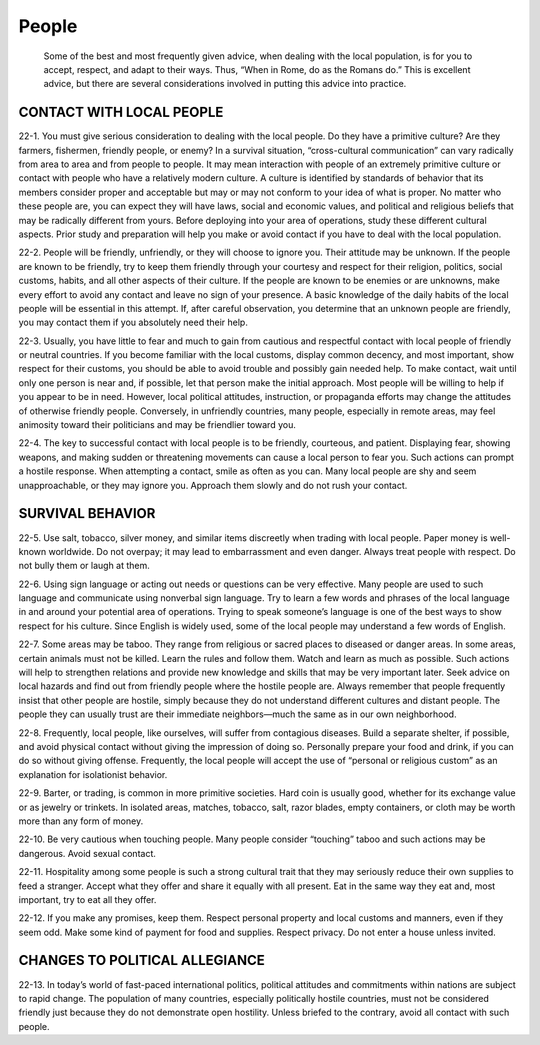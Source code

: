 ======
People
======

    Some of the best and most frequently given advice, when dealing with
    the local population, is for you to accept, respect, and adapt to
    their ways. Thus, “When in Rome, do as the Romans do.” This is
    excellent advice, but there are several considerations involved in
    putting this advice into practice.

CONTACT WITH LOCAL PEOPLE
~~~~~~~~~~~~~~~~~~~~~~~~~

22-1. You must give serious consideration to dealing with the local
people. Do they have a primitive culture? Are they farmers, fishermen,
friendly people, or enemy? In a survival situation, “cross-cultural
communication” can vary radically from area to area and from people to
people. It may mean interaction with people of an extremely primitive
culture or contact with people who have a relatively modern culture. A
culture is identified by standards of behavior that its members consider
proper and acceptable but may or may not conform to your idea of what is
proper. No matter who these people are, you can expect they will have
laws, social and economic values, and political and religious beliefs
that may be radically different from yours. Before deploying into your
area of operations, study these different cultural aspects. Prior study
and preparation will help you make or avoid contact if you have to deal
with the local population.

22-2. People will be friendly, unfriendly, or they will choose to ignore
you. Their attitude may be unknown. If the people are known to be
friendly, try to keep them friendly through your courtesy and respect
for their religion, politics, social customs, habits, and all other
aspects of their culture. If the people are known to be enemies or are
unknowns, make every effort to avoid any contact and leave no sign of
your presence. A basic knowledge of the daily habits of the local people
will be essential in this attempt. If, after careful observation, you
determine that an unknown people are friendly, you may contact them if
you absolutely need their help.

22-3. Usually, you have little to fear and much to gain from cautious
and respectful contact with local people of friendly or neutral
countries. If you become familiar with the local customs, display common
decency, and most important, show respect for their customs, you should
be able to avoid trouble and possibly gain needed help. To make contact,
wait until only one person is near and, if possible, let that person
make the initial approach. Most people will be willing to help if you
appear to be in need. However, local political attitudes, instruction,
or propaganda efforts may change the attitudes of otherwise friendly
people. Conversely, in unfriendly countries, many people, especially in
remote areas, may feel animosity toward their politicians and may be
friendlier toward you.

22-4. The key to successful contact with local people is to be friendly,
courteous, and patient. Displaying fear, showing weapons, and making
sudden or threatening movements can cause a local person to fear you.
Such actions can prompt a hostile response. When attempting a contact,
smile as often as you can. Many local people are shy and seem
unapproachable, or they may ignore you. Approach them slowly and do not
rush your contact.

SURVIVAL BEHAVIOR
~~~~~~~~~~~~~~~~~

22-5. Use salt, tobacco, silver money, and similar items discreetly when
trading with local people. Paper money is well-known worldwide. Do not
overpay; it may lead to embarrassment and even danger. Always treat
people with respect. Do not bully them or laugh at them.

22-6. Using sign language or acting out needs or questions can be very
effective. Many people are used to such language and communicate using
nonverbal sign language. Try to learn a few words and phrases of the
local language in and around your potential area of operations. Trying
to speak someone’s language is one of the best ways to show respect for
his culture. Since English is widely used, some of the local people may
understand a few words of English.

22-7. Some areas may be taboo. They range from religious or sacred
places to diseased or danger areas. In some areas, certain animals must
not be killed. Learn the rules and follow them. Watch and learn as much
as possible. Such actions will help to strengthen relations and provide
new knowledge and skills that may be very important later. Seek advice
on local hazards and find out from friendly people where the hostile
people are. Always remember that people frequently insist that other
people are hostile, simply because they do not understand different
cultures and distant people. The people they can usually trust are their
immediate neighbors—much the same as in our own neighborhood.

22-8. Frequently, local people, like ourselves, will suffer from
contagious diseases. Build a separate shelter, if possible, and avoid
physical contact without giving the impression of doing so. Personally
prepare your food and drink, if you can do so without giving offense.
Frequently, the local people will accept the use of “personal or
religious custom” as an explanation for isolationist behavior.

22-9. Barter, or trading, is common in more primitive societies. Hard
coin is usually good, whether for its exchange value or as jewelry or
trinkets. In isolated areas, matches, tobacco, salt, razor blades, empty
containers, or cloth may be worth more than any form of money.

22-10. Be very cautious when touching people. Many people consider
“touching” taboo and such actions may be dangerous. Avoid sexual
contact.

22-11. Hospitality among some people is such a strong cultural trait
that they may seriously reduce their own supplies to feed a stranger.
Accept what they offer and share it equally with all present. Eat in the
same way they eat and, most important, try to eat all they offer.

22-12. If you make any promises, keep them. Respect personal property
and local customs and manners, even if they seem odd. Make some kind of
payment for food and supplies. Respect privacy. Do not enter a house
unless invited.

CHANGES TO POLITICAL ALLEGIANCE
~~~~~~~~~~~~~~~~~~~~~~~~~~~~~~~

22-13. In today’s world of fast-paced international politics, political
attitudes and commitments within nations are subject to rapid change.
The population of many countries, especially politically hostile
countries, must not be considered friendly just because they do not
demonstrate open hostility. Unless briefed to the contrary, avoid all
contact with such people.
